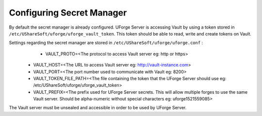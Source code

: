 .. Copyright 2018 FUJITSU LIMITED

.. _config-secretmanager:

Configuring Secret Manager
-------------------------

By default the secret manager is already configured. UForge Server is accessing Vault by using a token stored in ``/etc/UShareSoft/uforge/uforge_vault_token``. This token should be able to read, write and create tokens on Vault.

Settings regarding the secret manager are stored in ``/etc/UShareSoft/uforge/uforge.conf`` :
	* VAULT_PROTO=<The protocol to access Vault server eg: http or https>
  * VAULT_HOST=<The URL to access Vault server eg: http://vault-instance.com>
  * VAULT_PORT=<The port number used to communicate with Vault eg: 8200>
  * VAULT_TOKEN_FILE_PATH=<The file containing the token that the UForge Server should use eg: /etc/UShareSoft/uforge/uforge_vault_token>
  * VAULT_PREFIX=<The prefix used for UForge Server secrets. This will allow multiple forges to use the same Vault server. Should be alpha-numeric without special characters eg: uforge1521559085>

The Vault server must be unsealed and accessible in order to be used by UForge Server.
